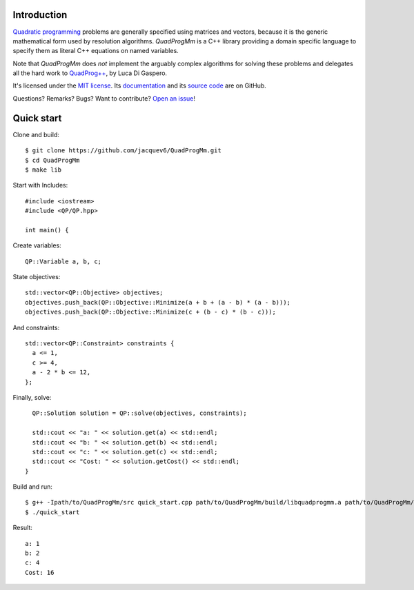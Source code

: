Introduction
============

`Quadratic programming <http://en.wikipedia.org/wiki/Quadratic_programming>`_ problems are generally specified
using matrices and vectors, because it is the generic mathematical form used by resolution algorithms.
*QuadProgMm* is a C++ library providing a domain specific language to specify them as literal C++ equations on named variables.

Note that *QuadProgMm* does *not* implement the arguably complex algorithms for solving these problems
and delegates all the hard work to `QuadProg++ <https://github.com/liuq/QuadProgpp>`_, by Luca Di Gaspero.

It's licensed under the `MIT license <http://choosealicense.com/licenses/mit/>`__.
Its `documentation <http://jacquev6.github.io/QuadProgMm>`__
and its `source code <https://github.com/jacquev6/QuadProgMm>`__ are on GitHub.

Questions? Remarks? Bugs? Want to contribute? `Open an issue <https://github.com/jacquev6/QuadProgMm/issues>`__!

Quick start
===========

Clone and build::

    $ git clone https://github.com/jacquev6/QuadProgMm.git
    $ cd QuadProgMm
    $ make lib

.. BEGIN SECTION quick_start.cpp

Start with Includes::

    #include <iostream>
    #include <QP/QP.hpp>

    int main() {

Create variables::

      QP::Variable a, b, c;

State objectives::

      std::vector<QP::Objective> objectives;
      objectives.push_back(QP::Objective::Minimize(a + b + (a - b) * (a - b)));
      objectives.push_back(QP::Objective::Minimize(c + (b - c) * (b - c)));

And constraints::

      std::vector<QP::Constraint> constraints {
        a <= 1,
        c >= 4,
        a - 2 * b <= 12,
      };

Finally, solve::

      QP::Solution solution = QP::solve(objectives, constraints);

      std::cout << "a: " << solution.get(a) << std::endl;
      std::cout << "b: " << solution.get(b) << std::endl;
      std::cout << "c: " << solution.get(c) << std::endl;
      std::cout << "Cost: " << solution.getCost() << std::endl;
    }

.. END SECTION quick_start.cpp

Build and run::

    $ g++ -Ipath/to/QuadProgMm/src quick_start.cpp path/to/QuadProgMm/build/libquadprogmm.a path/to/QuadProgMm/QuadProgpp/src/libquadprog.a -o quick_start
    $ ./quick_start

Result::

    a: 1
    b: 2
    c: 4
    Cost: 16
